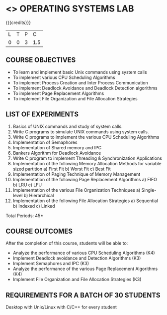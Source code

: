* <<<407>>> OPERATING SYSTEMS LAB
:properties:
:author: Mr. H. Shahul Hamead and Ms. S. Lakshmi Priya
:date: 13-11-2018
:end:

#+startup: showall

{{{credits}}}
| L | T | P | C |
| 0 | 0 | 3 | 1.5 |

** COURSE OBJECTIVES
- To learn and implement basic Unix commands using system calls
- To implement various CPU Scheduling Algorithms
- To implement Process Creation and Inter Process Communication
- To implement Deadlock Avoidance and Deadlock Detection algorithms
- To implement Page Replacement Algorithms
- To implement File Organization and File Allocation Strategies

** LIST OF EXPERIMENTS
1. Basics of UNIX commands and study of system calls.
2. Write C programs to simulate UNIX commands using system calls.
3. Write C programs to implement the various CPU Scheduling Algorithms
4. Implementation of Semaphores
5. Implementation of Shared memory and IPC
6. Bankers Algorithm for Deadlock Avoidance
7. Write C program to implement Threading & Synchronization Applications
8.  Implementation of the following Memory Allocation Methods for variable sized partition
   a) First Fit      b) Worst Fit      c) Best Fit 
9. Implementation of Paging Technique of Memory Management
10. Implementation of the following Page Replacement Algorithms
    a) FIFO     b) LRU      c) LFU
11. Implementation of the various File Organization Techniques
    a) Single-level   b) Hierarchical
12. Implementation of the following File Allocation Strategies
    a) Sequential     b) Indexed        c) Linked

\hfill *Total Periods: 45*

** COURSE OUTCOMES
After the completion of this course, students will be able to: 
- Analyze the performance of various CPU Scheduling Algorithms (K4)
- Implement Deadlock avoidance and Detection Algorithms (K3)
- Implement Semaphores and IPC (K3)
- Analyze the performance of the various Page Replacement Algorithms (K4)
- Implement  File Organization and File Allocation Strategies (K3)
      
** REQUIREMENTS FOR A BATCH OF 30 STUDENTS
Desktop with Unix/Linux with C/C++ for every student
